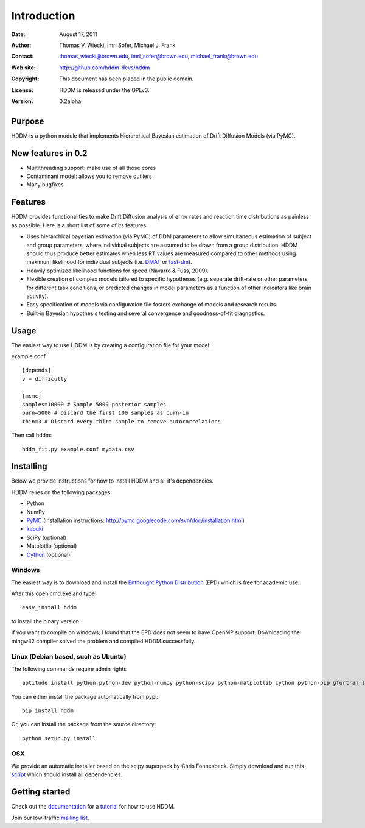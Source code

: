 ************
Introduction
************

:Date: August 17, 2011
:Author: Thomas V. Wiecki, Imri Sofer, Michael J. Frank
:Contact: thomas_wiecki@brown.edu, imri_sofer@brown.edu, michael_frank@brown.edu
:Web site: http://github.com/hddm-devs/hddm
:Copyright: This document has been placed in the public domain.
:License: HDDM is released under the GPLv3.
:Version: 0.2alpha

Purpose
=======

HDDM is a python module that implements Hierarchical Bayesian estimation of Drift Diffusion Models (via PyMC).

New features in 0.2
===================

* Multithreading support: make use of all those cores

* Contaminant model: allows you to remove outliers

* Many bugfixes

Features
========

HDDM provides functionalities to make Drift Diffusion analysis of
error rates and reaction time distributions as painless as 
possible. Here is a short list of some of its features:

* Uses hierarchical bayesian estimation (via PyMC) of DDM parameters
  to allow simultaneous estimation of subject and group parameters,
  where individual subjects are assumed to be drawn from a group
  distribution. HDDM should thus produce better estimates when less RT
  values are measured compared to other methods using maximum
  likelihood for individual subjects (i.e. `DMAT`_ or `fast-dm`_). 

* Heavily optimized likelihood functions for speed (Navarro & Fuss, 2009).

* Flexible creation of complex models tailored to specific hypotheses
  (e.g. separate drift-rate or other parameters for different task
  conditions, or predicted changes in model parameters as a function
  of other indicators like brain activity).

* Easy specification of models via configuration file fosters exchange of models and research results.

* Built-in Bayesian hypothesis testing and several convergence and goodness-of-fit diagnostics.

Usage
=====

The easiest way to use HDDM is by creating a configuration file for your model:

example.conf
::

    [depends]
    v = difficulty

    [mcmc]
    samples=10000 # Sample 5000 posterior samples
    burn=5000 # Discard the first 100 samples as burn-in
    thin=3 # Discard every third sample to remove autocorrelations

Then call hddm:

::

    hddm_fit.py example.conf mydata.csv

Installing
==========

Below we provide instructions for how to install HDDM and all it's dependencies.

HDDM relies on the following packages:

* Python

* NumPy

* PyMC_ (installation instructions: http://pymc.googlecode.com/svn/doc/installation.html)

* kabuki_ 

* SciPy (optional)

* Matplotlib (optional)

* Cython_ (optional)


Windows
-------

The easiest way is to download and install the `Enthought Python
Distribution`_ (EPD) which is free for academic use.

After this open cmd.exe and type ::

    easy_install hddm

to install the binary version.

If you want to compile on windows, I found that the EPD
does not seem to have OpenMP support. Downloading the mingw32 compiler
solved the problem and compiled HDDM successfully.

Linux (Debian based, such as Ubuntu)
------------------------------------

The following commands require admin rights

::

    aptitude install python python-dev python-numpy python-scipy python-matplotlib cython python-pip gfortran liblapack-dev

You can either install the package automatically from pypi:

::

    pip install hddm

Or, you can install the package from the source directory:

::

    python setup.py install

OSX
---

We provide an automatic installer based on the scipy superpack by Chris Fonnesbeck. Simply download and run this script_ which should install all dependencies.

Getting started
===============

Check out the documentation_ for a tutorial_ for how to use HDDM.

Join our low-traffic `mailing list`_.

.. _HDDM: http://code.google.com/p/hddm/
.. _Python: http://www.python.org/
.. _PyMC: http://code.google.com/p/pymc/
.. _Cython: http://www.cython.org/
.. _DMAT: http://ppw.kuleuven.be/okp/software/dmat/
.. _fast-dm: http://seehuhn.de/pages/fast-dm
.. _documentation: http://ski.cog.brown.edu/hddm_docs
.. _tutorial: http://ski.cog.brown.edu/hddm_docs/tutorial.html
.. _manual: http://ski.cog.brown.edu/hddm_docs/manual.html
.. _kabuki: https://github.com/hddm-devs/kabuki
.. _Enthought Python Distribution: http://www.enthought.com/products/edudownload.php
.. _script: https://raw.github.com/hddm-devs/hddm/master/install_osx.sh
.. _mailing list: https://groups.google.com/group/hddm-users/
